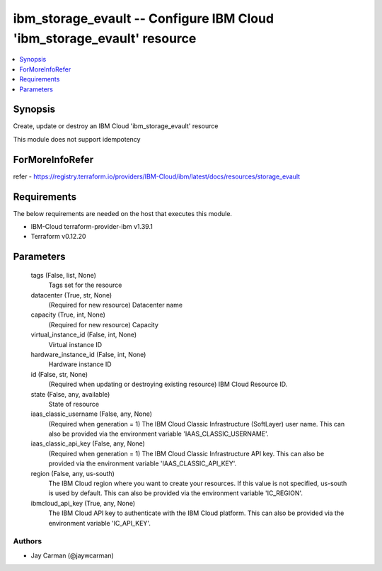 
ibm_storage_evault -- Configure IBM Cloud 'ibm_storage_evault' resource
=======================================================================

.. contents::
   :local:
   :depth: 1


Synopsis
--------

Create, update or destroy an IBM Cloud 'ibm_storage_evault' resource

This module does not support idempotency


ForMoreInfoRefer
----------------
refer - https://registry.terraform.io/providers/IBM-Cloud/ibm/latest/docs/resources/storage_evault

Requirements
------------
The below requirements are needed on the host that executes this module.

- IBM-Cloud terraform-provider-ibm v1.39.1
- Terraform v0.12.20



Parameters
----------

  tags (False, list, None)
    Tags set for the resource


  datacenter (True, str, None)
    (Required for new resource) Datacenter name


  capacity (True, int, None)
    (Required for new resource) Capacity


  virtual_instance_id (False, int, None)
    Virtual instance ID


  hardware_instance_id (False, int, None)
    Hardware instance ID


  id (False, str, None)
    (Required when updating or destroying existing resource) IBM Cloud Resource ID.


  state (False, any, available)
    State of resource


  iaas_classic_username (False, any, None)
    (Required when generation = 1) The IBM Cloud Classic Infrastructure (SoftLayer) user name. This can also be provided via the environment variable 'IAAS_CLASSIC_USERNAME'.


  iaas_classic_api_key (False, any, None)
    (Required when generation = 1) The IBM Cloud Classic Infrastructure API key. This can also be provided via the environment variable 'IAAS_CLASSIC_API_KEY'.


  region (False, any, us-south)
    The IBM Cloud region where you want to create your resources. If this value is not specified, us-south is used by default. This can also be provided via the environment variable 'IC_REGION'.


  ibmcloud_api_key (True, any, None)
    The IBM Cloud API key to authenticate with the IBM Cloud platform. This can also be provided via the environment variable 'IC_API_KEY'.













Authors
~~~~~~~

- Jay Carman (@jaywcarman)

